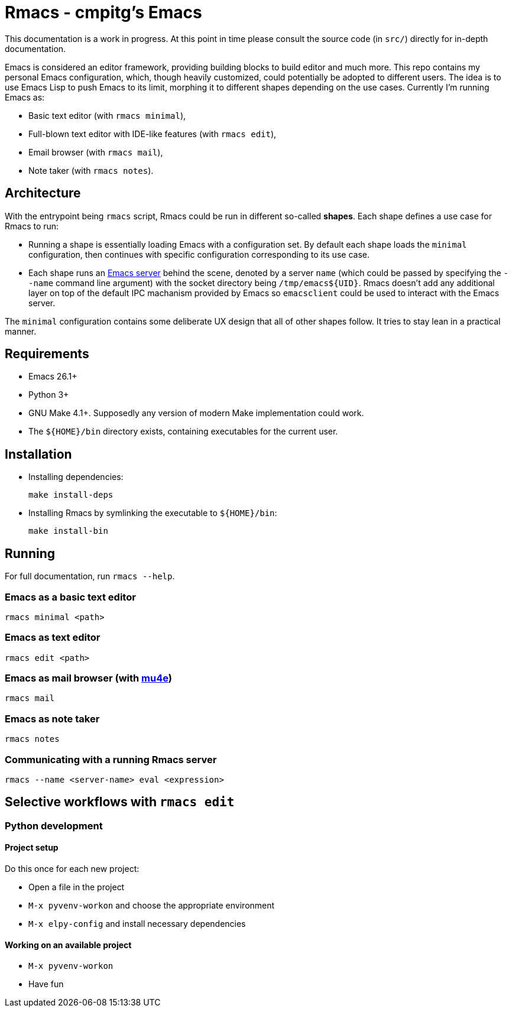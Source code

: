 = Rmacs - cmpitg's Emacs

This documentation is a work in progress.  At this point in time please consult the source code (in `src/`) directly for in-depth documentation.

Emacs is considered an editor framework, providing building blocks to build editor and much more.  This repo contains my personal Emacs configuration, which, though heavily customized, could potentially be adopted to different users.  The idea is to use Emacs Lisp to push Emacs to its limit, morphing it to different shapes depending on the use cases.  Currently I'm running Emacs as:

* Basic text editor (with `rmacs minimal`),
* Full-blown text editor with IDE-like features (with `rmacs edit`),
* Email browser (with `rmacs mail`),
* Note taker (with `rmacs notes`).

== Architecture

With the entrypoint being `rmacs` script, Rmacs could be run in different so-called *shapes*.  Each shape defines a use case for Rmacs to run:

* Running a shape is essentially loading Emacs with a configuration set.  By default each shape loads the `minimal` configuration, then continues with specific configuration corresponding to its use case.

* Each shape runs an https://www.gnu.org/software/emacs/manual/html_node/emacs/Emacs-Server.html[Emacs server] behind the scene, denoted by a server `name` (which could be passed by specifying the `--name` command line argument) with the socket directory being `/tmp/emacs${UID}`.  Rmacs doesn't add any additional layer on top of the default IPC machanism provided by Emacs so `emacsclient` could be used to interact with the Emacs server.

The `minimal` configuration contains some deliberate UX design that all of other shapes follow.  It tries to stay lean in a practical manner.

== Requirements

* Emacs 26.1+
* Python 3+
* GNU Make 4.1+.  Supposedly any version of modern Make implementation could work.
* The `${HOME}/bin` directory exists, containing executables for the current user.

== Installation

* Installing dependencies:
+
[source,sh]
----
make install-deps
----

* Installing Rmacs by symlinking the executable to `${HOME}/bin`:
+
[source,sh]
----
make install-bin
----

== Running

For full documentation, run `rmacs --help`.

=== Emacs as a basic text editor

[source,sh]
----
rmacs minimal <path>
----

=== Emacs as text editor

[source,sh]
----
rmacs edit <path>
----

=== Emacs as mail browser (with https://www.djcbsoftware.nl/code/mu/mu4e.html[mu4e])

[source,sh]
----
rmacs mail
----

=== Emacs as note taker

[source,sh]
----
rmacs notes
----

=== Communicating with a running Rmacs server

[source,sh]
----
rmacs --name <server-name> eval <expression>
----

== Selective workflows with `rmacs edit`

=== Python development

==== Project setup

Do this once for each new project:

* Open a file in the project
* `M-x pyvenv-workon` and choose the appropriate environment
* `M-x elpy-config` and install necessary dependencies

==== Working on an available project

* `M-x pyvenv-workon`
* Have fun
